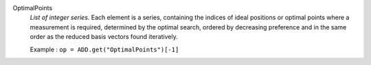 .. index:: single: OptimalPoints

OptimalPoints
  *List of integer series*. Each element is a series, containing the indices of
  ideal positions or optimal points where a measurement is required, determined
  by the optimal search, ordered by decreasing preference and in the same order
  as the reduced basis vectors found iteratively.

  Example :
  ``op = ADD.get("OptimalPoints")[-1]``
